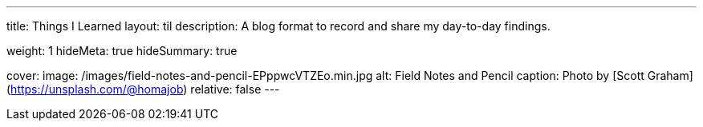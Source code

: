 ---
title: Things I Learned
layout: til
description: A blog format to record and share my day-to-day findings.

weight: 1
hideMeta: true
hideSummary: true

cover:
    image: /images/field-notes-and-pencil-EPppwcVTZEo.min.jpg
    alt: Field Notes and Pencil
    caption: Photo by [Scott Graham](https://unsplash.com/@homajob)
    relative: false
---

